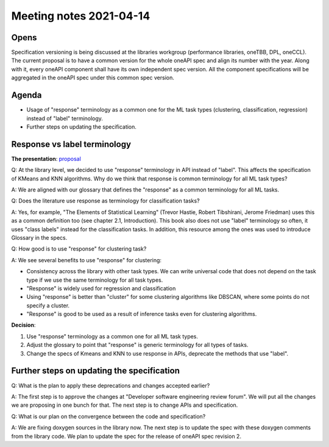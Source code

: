 ************************
Meeting notes 2021-04-14
************************

Opens
-----

Specification versioning is being discussed at the libraries workgroup
(performance libraries, oneTBB, DPL, oneCCL). The current proposal is to have a
common version for the whole oneAPI spec and align its number with the
year. Along with it, every oneAPI component shall have its own independent spec
version. All the component specifications will be aggregated in the oneAPI spec
under this common spec version.

Agenda
------

- Usage of "response" terminology as a common one for the ML task types (clustering,
  classification, regression) instead of "label" terminology.

- Further steps on updating the specification.

Response vs label terminology
-----------------------------

**The presentation**: proposal_

.. _proposal: proposals/2021-04-14/api_extension_adding_responses.pptx

Q: At the library level, we decided to use "response" terminology in API instead
of "label". This affects the specification of KMeans and KNN algorithms. Why do
we think that response is common terminology for all ML task types?

A: We are aligned with our glossary that defines the "response" as a common
terminology for all ML tasks.

Q: Does the literature use response as terminology for classification tasks?

A: Yes, for example, "The Elements of Statistical Learning" (Trevor Hastie,
Robert Tibshirani, Jerome Friedman) uses this as a common definition too (see
chapter 2.1, Introduction). This book also does not use "label" terminology
so often, it uses "class labels" instead for the classification tasks. 
In addition, this resource among the ones was used to introduce Glossary 
in the specs.

Q: How good is to use "response" for clustering task?

A: We see several benefits to use "response" for clustering:

- Consistency across the library with other task types. We can write universal
  code that does not depend on the task type if we use the same terminology for
  all task types.

- "Response" is widely used for regression and classification

- Using "response" is better than "cluster" for some clustering algorithms like
  DBSCAN, where some points do not specify a cluster.

- "Response" is good to be used as a result of inference tasks even for
  clustering algorithms.

**Decision**:

1. Use "response" terminology as a common one for all ML task types.

2. Adjust the glossary to point that "response" is generic terminology for all
   types of tasks.

3. Change the specs of Kmeans and KNN to use response in APIs, deprecate the
   methods that use "label".

Further steps on updating the specification
-------------------------------------------

Q: What is the plan to apply these deprecations and changes accepted earlier?

A: The first step is to approve the changes at "Developer software engineering
review forum". We will put all the changes we are proposing in one bunch for
that. The next step is to change APIs and specification.

Q: What is our plan on the convergence between the code and specification?

A: We are fixing doxygen sources in the library now. The next step is to update
the spec with these doxygen comments from the library code. We plan to update
the spec for the release of oneAPI spec revision 2.
